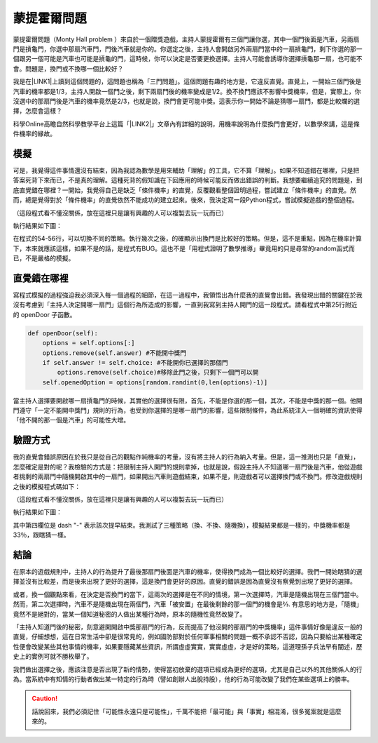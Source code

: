 
.. _h2164242e4c6048506f23311549231654:

蒙提霍爾問題
************

蒙提霍爾問題（Monty Hall problem ）來自於一個贈獎遊戲，主持人蒙提霍爾有三個門讓你選，其中一個門後面是汽車，另兩扇門是摃龜門，你選中那扇汽車門，門後汽車就是你的。你選定之後，主持人會開啟另外兩扇門當中的一扇摃龜門，剩下你選的那一個跟另一個可能是汽車也可能是摃龜的門，這時候，你可以決定是否要更換選擇。主持人可能會誘導你選擇摃龜那一扇，也可能不會。問題是，換門或不換哪一個比較好？

我是在\ |LINK1|\ 上讀到這個問題的，這問題也稱為「三門問題」。這個問題有趣的地方是，它違反直覺。直覺上，一開始三個門後是汽車的機率都是1/3，主持人開啟一個門之後，剩下兩扇門後的機率變成是1/2。換不換門應該不影響中獎機率，但是，實際上，你沒選中的那扇門後是汽車的機率竟然是2/3，也就是說，換門會更可能中獎。這表示你一開始不論是猜哪一扇門，都是比較爛的選擇，怎麼會這樣？

科學Online高瞻自然科學教學平台上這篇「\ |LINK2|\ 」文章內有詳細的說明，用機率說明為什麼換門會更好，以數學來講，這是條件機率的緣故。

.. _h1634483c7822441972316c7301545:

模擬
====

可是，我覺得這件事情還沒有結束，因為我認為數學是用來輔助「理解」的工具，它不算「理解」。如果不知道錯在哪裡，只是把答案死背下來而已，不是真的理解。這種死背的假知識在下回應用的時候可能反而做出錯誤的判斷。我想要繼續追究的問題是，到底直覺錯在哪裡？一開始，我覺得自己是缺乏「條件機率」的直覺，反覆觀看整個證明過程，嘗試建立「條件機率」的直覺。然而，總是覺得對於「條件機率」的直覺依然不能成功的建立起來。後來，我決定寫一段Python程式，嘗試模擬遊戲的整個過程。


.. code-block:: python
    :linenos:

    #! -*- coding:utf-8 -*-
    # test.py
    #
    # Simulation of "Monty Hall problem"
    # See http://highscope.ch.ntu.edu.tw/wordpress/?p=47158 for details.
    #
    # By Iap, Singuan (Feb 12, 2017)
    # 
    # Copyright © 2017, BSD License (我同意你想怎麼用就怎麼用，不必再問我)
    #
    import random
    class Question(object):
        options = ['A','B','C']
        def __init__(self,idx):
            self.idx = idx
            self.answer = self.options[random.randint(0,len(self.options)-1)]
            self.choice = ''
            self.originChoice = ''
            self.openedOption = ''
            self.win = None
        def choose(self,c):
            self.choice = c
            self.originChoice = c
        def openDoor(self):
            options = self.options[:]
            options.remove(self.answer)
            if self.answer != self.choice:
                options.remove(self.choice)
            self.openedOption = options[random.randint(0,len(options)-1)]
        def switchChoice(self):
            options = self.options[:]
            options.remove(self.choice)
            options.remove(self.openedOption)
            self.choice = options[random.randint(0,len(options)-1)]
        def finish(self):
            self.win = self.choice == self.answer
    
    def generateQueustion(n=10):
        questions = []
        for i in range(n):
            questions.append(Question(i))
        return questions
    
    def main():
        options = Question.options
        n = 10
        questions = generateQueustion(n)
        winCount = 0
        switchCount = 0
        optionsLength = len(options)
        for question in questions:
            question.choose(options[random.randint(0,len(options)-1)])
            question.openDoor()
            #if random.randint(0,1)==0: ## 換不換門的機率一半一半
            if random.randint(0,1)<optionsLength: ## 一定換門
            #if random.randint(0,1)>optionsLength: ## 一定不換門
                question.switchChoice()
                switchCount += 1
            question.finish()
            if question.win: winCount += 1
    
        lines = ['\t'.join(('次數','中獎門','初次選擇','最終選擇','中獎與否'))]
        for question in questions:
            line = [question.idx,question.answer, question.originChoice, question.choice, question.win]
            lines.append('\t'.join(map(lambda x: str(x),line)))
        switchPercent = int(100*float(switchCount)/len(questions))
        lines.append('總次數:%s, 中獎次數:%s, 中獎機率:%s%%, 換門(次數:%s, 比率:%s%%)' % (len(questions),winCount,int(100*float(winCount)/len(questions)), switchCount, switchPercent))
        print '\n'.join(lines)
    
    
    if __name__ == '__main__':
        main()

（這段程式看不懂沒關係，放在這裡只是讓有興趣的人可以複製去玩一玩而已）

執行結果如下圖：

\ |IMG1|\ 

在程式的54-56行，可以切換不同的策略。執行幾次之後，的確顯示出換門是比較好的策略。但是，這不是重點，因為在機率計算下，本來就應該這樣，如果不是的話，是程式有BUG。這也不是「用程式證明了數學推導」畢竟用的只是尋常的random函式而已，不是嚴格的模擬。

.. _h2164242e4c6048506f23311549231654:

直覺錯在哪裡
============

寫程式模擬的過程強迫我必須深入每一個過程的細節，在這一過程中，我領悟出為什麼我的直覺會出錯。我發現出錯的關鍵在於我沒有考慮到「主持人決定開哪一扇門」這個行為所造成的影響，一直到我寫到主持人開門的這一段程式。請看程式中第25行附近的 openDoor 子函數。

.. code:: python

        def openDoor(self):
            options = self.options[:]
            options.remove(self.answer) #不能開中獎門
            if self.answer != self.choice: #不能開你已選擇的那個門
                options.remove(self.choice)#移除此門之後，只剩下一個門可以開
            self.openedOption = options[random.randint(0,len(options)-1)]

當主持人選擇要開啟哪一扇摃龜門的時候，其實他的選擇很有限，首先，不能是你選的那一個，其次，不能是中獎的那一個。他開門遵守「一定不能開中獎門」規則的行為，也受到你選擇的是哪一扇門的影響，這些限制條件，為此系統注入一個明確的資訊使得「他不開的那一個是汽車」的可能性大增。

.. _h174fb648377959437b5c1f697c1c40:

驗證方式
========

我的直覺會錯誤原因在於我只是從自己的觀點作純機率的考量，沒有將主持人的行為納入考量。但是，這一推測也只是「直覺」，怎麼確定是對的呢？我檢驗的方式是：把限制主持人開門的規則拿掉，也就是說，假設主持人不知道哪一扇門後是汽車，他從遊戲者挑剩的兩扇門中隨機開啟其中的一扇門，如果開出汽車則遊戲結束，如果不是，則遊戲者可以選擇換門或不換門。修改遊戲規則之後的模擬程式碼如下：

.. code-block:: python
    :linenos:

    #! -*- coding:utf-8 -*-
    #
    # Simulation of "Monty Hall problem" (Door opened blindly)
    #
    # By Iap, Singuan (Feb 12, 2017)
    # 
    # Copyright © 2017, BSD License (我同意你想怎麼用就怎麼用，不必再問我)
    #
    
    import random
    class Question(object):
        options = ['A','B','C']
        def __init__(self,idx):
            self.idx = idx
            self.answer = self.options[random.randint(0,len(self.options)-1)]
            self.choice = ''
            self.originChoice = ''
            self.openedOption = ''
            self.win = None
        def choose(self,c):
            self.choice = c
            self.originChoice = c
        def openDoorBlindly(self):
            options = self.options[:]
            options.remove(self.choice)
            self.openedOption = options[random.randint(0,len(options)-1)]
            if self.openedOption == self.answer:
                self.win = False
                return True
        def switchChoice(self):
            options = self.options[:]
            options.remove(self.choice)
            options.remove(self.openedOption)
            self.choice = options[random.randint(0,len(options)-1)]
        def finish(self):
            self.win = self.choice == self.answer
    
    def generateQueustion(n=10):
        questions = []
        for i in range(n):
            questions.append(Question(i))
        return questions
    
    def main():
        options = Question.options
        n = 1000
        questions = generateQueustion(n)
        winCount = 0
        switchCount = 0
        optionsLength = len(options)
        for question in questions:
            question.choose(options[random.randint(0,len(options)-1)])
            if question.openDoorBlindly():
                # 已經被主持人抽中，遊戲結束
                question.choice = None
                continue
            #if random.randint(0,1)==0: ## 換不換門的機率一半一半
            if random.randint(0,1)<optionsLength: ## 一定換門
            #if random.randint(0,1)>optionsLength: ## 一定不換門
                question.switchChoice()
                switchCount += 1
            question.finish()
            if question.win: winCount += 1
    
        lines = ['\t'.join(('次數','中獎門','初次選擇','最終選擇','中獎與否'))]
        for question in questions:
            line = [question.idx,question.answer, question.originChoice, question.choice or '-', question.win]
            lines.append('\t'.join(map(lambda x: str(x),line)))
        switchPercent = int(100*float(switchCount)/len(questions))
        lines.append('總次數:%s, 中獎次數:%s, 中獎機率:%s%%, 換門(次數:%s, 比率:%s%%)' % (len(questions),winCount,int(100*float(winCount)/len(questions)), switchCount, switchPercent))
        print '\n'.join(lines)
    
    
    if __name__ == '__main__':
        main()

（這段程式看不懂沒關係，放在這裡只是讓有興趣的人可以複製去玩一玩而已）

執行結果如下圖：

\ |IMG2|\ 

其中第四欄位是 dash "-" 表示該次提早結束。我測試了三種策略（換、不換、隨機換），模擬結果都是一樣的，中獎機率都是33％，跟瞎猜一樣。

.. _h1634483c7822441972316c7301545:

結論
====

在原本的遊戲規則中，主持人的行為提升了最後那扇門後面是汽車的機率，使得換門成為一個比較好的選擇。我們一開始瞎猜的選擇並沒有比較差，而是後來出現了更好的選擇，這是換門會更好的原因。直覺的錯誤是因為直覺沒有察覺到出現了更好的選擇。

或者，換一個觀點來看，在決定是否換門的當下，這兩次的選擇是在不同的情境，第一次選擇時，汽車是隨機出現在三個門當中。然而，第二次選擇時，汽車不是隨機出現在兩個門，汽車「被安置」在最後剩餘的那一個門的機會是⅔. 有意思的地方是，「隨機」竟然不是絕對的，當某一個知道秘密的人做出某種行為時，原本的隨機性竟然改變了。

「主持人知道門後的秘密，刻意避開開啟中獎那扇門的行為，反而提高了他沒開的那扇門的中獎機率」這件事情好像是違反一般的直覺，仔細想想，這在日常生活中卻是很常見的，例如國防部對於任何軍事相關的問題一概不承認不否認，因為只要給出某種確定性便會改變某些其他事情的機率，如果要隱藏某些資訊，所謂虛虛實實，實實虛虛，才是好的策略，這道理孫子兵法早有闡述，歷史上的實例可就不勝枚舉了。

我們做出選擇之後，應該注意是否出現了新的情勢，使得當初放棄的選項已經成為更好的選項，尤其是自己以外的其他關係人的行為。當系統中有知情的行動者做出某一特定的行為時（譬如創辦人出脫持股），他的行為可能改變了我們在某些選項上的勝率。


..  Caution:: 

    話說回來，我們必須記住「可能性永遠只是可能性」，千萬不能把「最可能」與「事實」相混淆，很多冤案就是這麼來的。


.. bottom of content


.. |LINK1| raw:: html

    <a href="https://www.facebook.com/0DHARMA0/photos/a.697418920429450.1073741829.691188494385826/720138301490845/?type=3&theater" target="_blank">實作數學輕鬆聚的臉書社團</a>

.. |LINK2| raw:: html

    <a href="http://highscope.ch.ntu.edu.tw/wordpress/?p=47158" target="_blank">蒙提霍爾問題（一）決勝21點</a>


.. |IMG1| image:: static/MontyHallProblem_1.png
   :height: 250 px
   :width: 566 px

.. |IMG2| image:: static/MontyHallProblem_2.png
   :height: 317 px
   :width: 497 px
